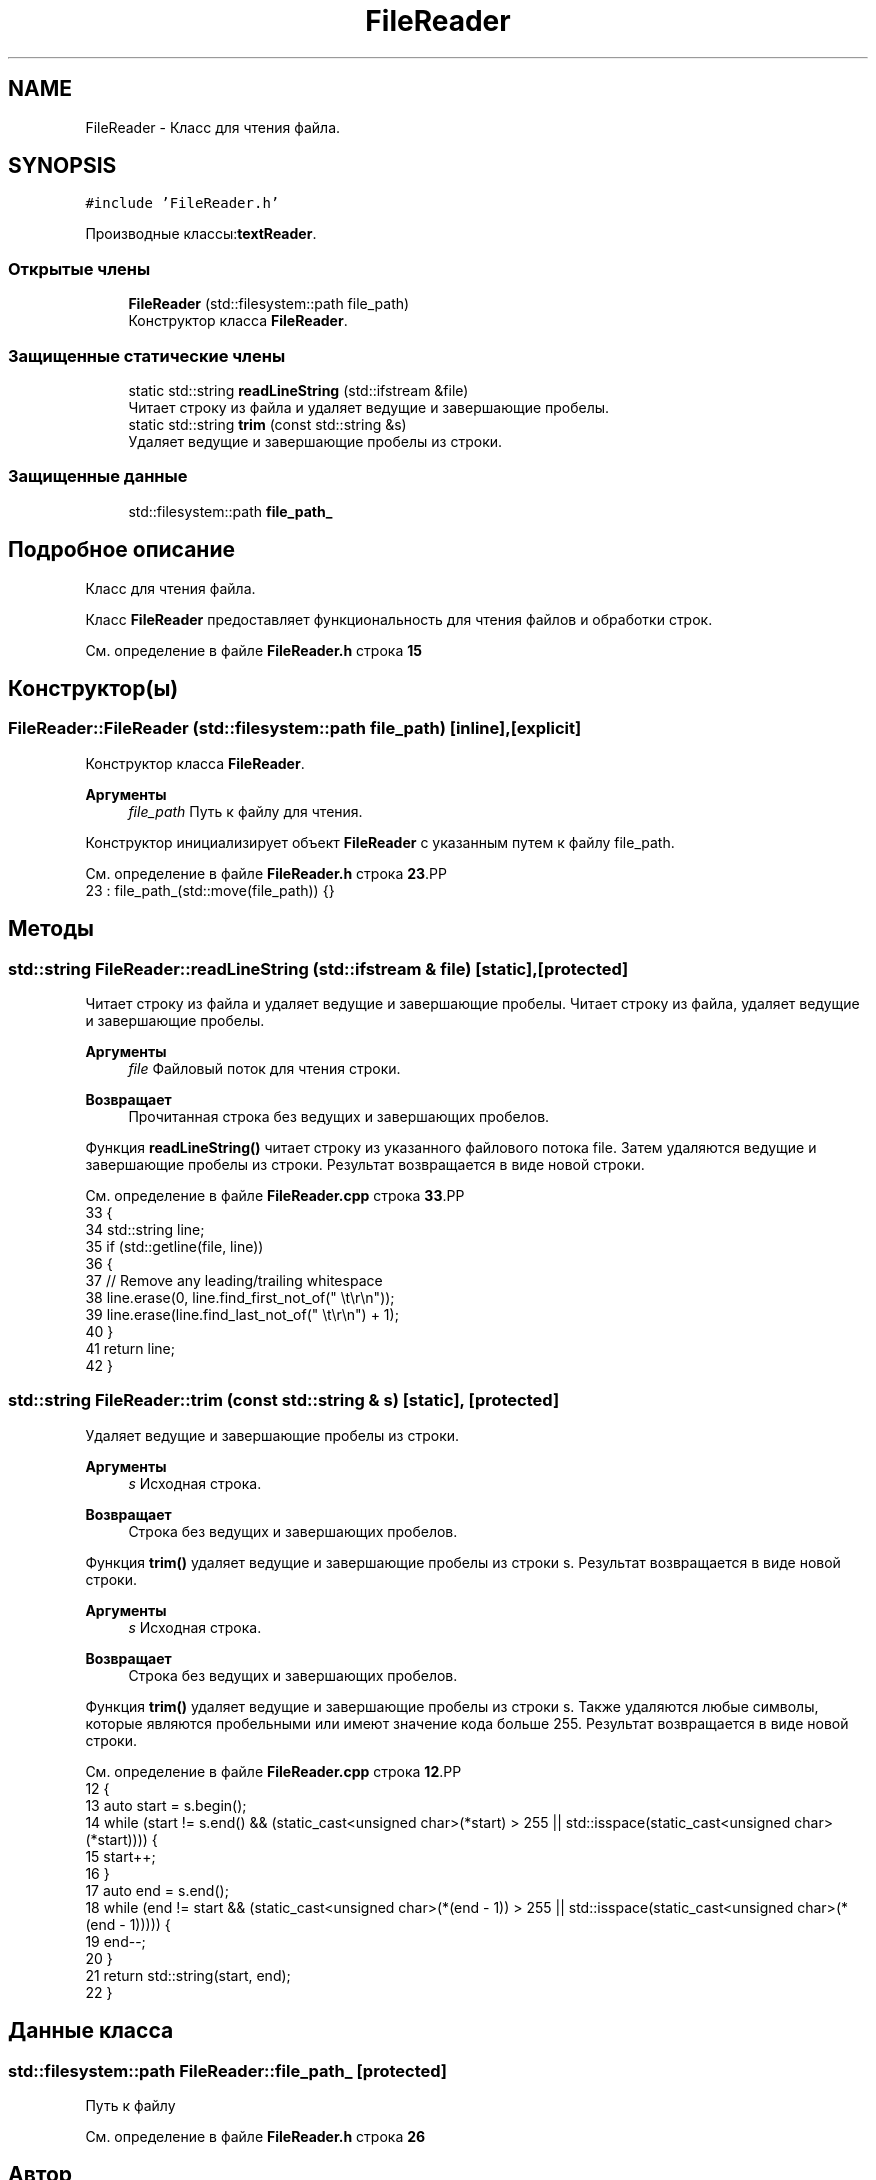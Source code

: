 .TH "FileReader" 3Blanks" \" -*- nroff -*-
.ad l
.nh
.SH NAME
FileReader \- Класс для чтения файла\&.  

.SH SYNOPSIS
.br
.PP
.PP
\fC#include 'FileReader\&.h'\fP
.PP
Производные классы:\fBtextReader\fP\&.
.SS "Открытые члены"

.in +1c
.ti -1c
.RI "\fBFileReader\fP (std::filesystem::path file_path)"
.br
.RI "Конструктор класса \fBFileReader\fP\&. "
.in -1c
.SS "Защищенные статические члены"

.in +1c
.ti -1c
.RI "static std::string \fBreadLineString\fP (std::ifstream &file)"
.br
.RI "Читает строку из файла и удаляет ведущие и завершающие пробелы\&. "
.ti -1c
.RI "static std::string \fBtrim\fP (const std::string &s)"
.br
.RI "Удаляет ведущие и завершающие пробелы из строки\&. "
.in -1c
.SS "Защищенные данные"

.in +1c
.ti -1c
.RI "std::filesystem::path \fBfile_path_\fP"
.br
.in -1c
.SH "Подробное описание"
.PP 
Класс для чтения файла\&. 

Класс \fBFileReader\fP предоставляет функциональность для чтения файлов и обработки строк\&. 
.PP
См\&. определение в файле \fBFileReader\&.h\fP строка \fB15\fP
.SH "Конструктор(ы)"
.PP 
.SS "FileReader::FileReader (std::filesystem::path file_path)\fC [inline]\fP, \fC [explicit]\fP"

.PP
Конструктор класса \fBFileReader\fP\&. 
.PP
\fBАргументы\fP
.RS 4
\fIfile_path\fP Путь к файлу для чтения\&.
.RE
.PP
Конструктор инициализирует объект \fBFileReader\fP с указанным путем к файлу file_path\&. 
.PP
См\&. определение в файле \fBFileReader\&.h\fP строка \fB23\fP.PP
.nf
23 : file_path_(std::move(file_path)) {}
.fi

.SH "Методы"
.PP 
.SS "std::string FileReader::readLineString (std::ifstream & file)\fC [static]\fP, \fC [protected]\fP"

.PP
Читает строку из файла и удаляет ведущие и завершающие пробелы\&. Читает строку из файла, удаляет ведущие и завершающие пробелы\&.
.PP
\fBАргументы\fP
.RS 4
\fIfile\fP Файловый поток для чтения строки\&. 
.RE
.PP
\fBВозвращает\fP
.RS 4
Прочитанная строка без ведущих и завершающих пробелов\&.
.RE
.PP
Функция \fBreadLineString()\fP читает строку из указанного файлового потока file\&. Затем удаляются ведущие и завершающие пробелы из строки\&. Результат возвращается в виде новой строки\&. 
.PP
См\&. определение в файле \fBFileReader\&.cpp\fP строка \fB33\fP.PP
.nf
33                                                       {
34     std::string line;
35     if (std::getline(file, line))
36     {
37         // Remove any leading/trailing whitespace
38         line\&.erase(0, line\&.find_first_not_of(" \\t\\r\\n"));
39         line\&.erase(line\&.find_last_not_of(" \\t\\r\\n") + 1);
40     }
41     return line;
42 }
.fi

.SS "std::string FileReader::trim (const std::string & s)\fC [static]\fP, \fC [protected]\fP"

.PP
Удаляет ведущие и завершающие пробелы из строки\&. 
.PP
\fBАргументы\fP
.RS 4
\fIs\fP Исходная строка\&. 
.RE
.PP
\fBВозвращает\fP
.RS 4
Строка без ведущих и завершающих пробелов\&.
.RE
.PP
Функция \fBtrim()\fP удаляет ведущие и завершающие пробелы из строки s\&. Результат возвращается в виде новой строки\&.
.PP
\fBАргументы\fP
.RS 4
\fIs\fP Исходная строка\&. 
.RE
.PP
\fBВозвращает\fP
.RS 4
Строка без ведущих и завершающих пробелов\&.
.RE
.PP
Функция \fBtrim()\fP удаляет ведущие и завершающие пробелы из строки s\&. Также удаляются любые символы, которые являются пробельными или имеют значение кода больше 255\&. Результат возвращается в виде новой строки\&. 
.PP
См\&. определение в файле \fBFileReader\&.cpp\fP строка \fB12\fP.PP
.nf
12                                              {
13     auto start = s\&.begin();
14     while (start != s\&.end() && (static_cast<unsigned char>(*start) > 255 || std::isspace(static_cast<unsigned char>(*start)))) {
15         start++;
16     }
17     auto end = s\&.end();
18     while (end != start && (static_cast<unsigned char>(*(end \- 1)) > 255 || std::isspace(static_cast<unsigned char>(*(end \- 1))))) {
19         end\-\-;
20     }
21     return std::string(start, end);
22 }
.fi

.SH "Данные класса"
.PP 
.SS "std::filesystem::path FileReader::file_path_\fC [protected]\fP"
Путь к файлу 
.PP
См\&. определение в файле \fBFileReader\&.h\fP строка \fB26\fP

.SH "Автор"
.PP 
Автоматически создано Doxygen для Blanks из исходного текста\&.
